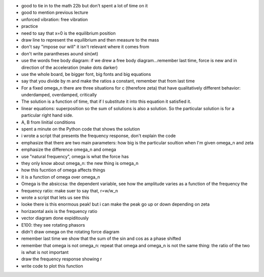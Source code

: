- good to tie in to the math 22b but don't spent a lot of time on it
- good to mention previous lecture
- unforced vibration: free vibration
- practice
- need to say that x=0 is the equilibrium position
- draw line to represent the equilibrium and then measure to the mass
- don't say "impose our will" it isn't relevant where it comes from
- don't write parantheses aound sin(wt)
- use the words free body diagram: if we drew a free body diagram...remember
  last time, force is new and in direction of the acceleration (make dots
  darker)
- use the whole board, be bigger font, big fonts and big equations
- say that you divide by m and make the ratios a constant, remember that from
  last time
- For a fixed omega_n there are three situations for c (therefore zeta) that
  have qualitatively different behavior: underdamped, overdamped, critically
- The solution is a function of time, that if I substitute it into this
  equation it satisfied it.
- linear equations: superposition so the sum of solutions is also a solution.
  So the particular solution is for a particular right hand side.
- A, B from Iinitial conditions
- spent a minute on the Python code that shows the solution
- i wrote a script that presents the frequency response, don't explain the code
- emphasize that there are two main parameters: how big is the particular
  soultion when I'm given omega_n and zeta
- emphasize the difference omega_n and omega
- use "natural frequency", omega is what the force has
- they only know about omega_n: the new thing is omega_n
- how this fucntion of omega affects things
- it is a function of omega over omega_n
- Omega is the absiccsa: the dependent variable, see how the amplitude varies
  as a function of the frequency the
- frequency ratio: make suer to say that, r=w/w_n
- wrote a script that lets us see this
- looke there is this enormous peak! but i can make the peak go up or down
  depending on zeta
- horizaontal axis is the frequency ratio
- vector diagram done expiditously
- E100: they see rotating phasors
- didn't draw omega on the rotating force diagram
- remember last time we show that the sum of the sin and cos as a phase shifted
- remember that omega is not omega_n: repeat that omega and omega_n is not the
  same thing: the ratio of the two is what is not important
- draw the frequency response showing r
- write code to plot this function
